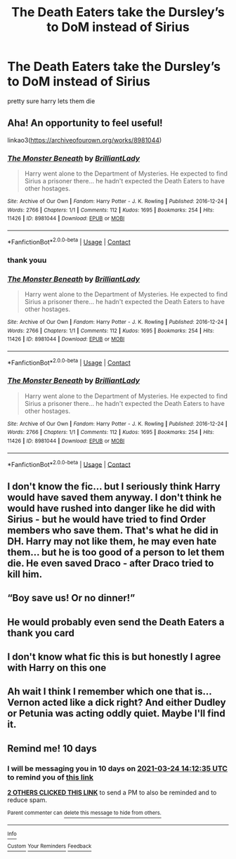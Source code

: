 #+TITLE: The Death Eaters take the Dursley’s to DoM instead of Sirius

* The Death Eaters take the Dursley’s to DoM instead of Sirius
:PROPERTIES:
:Author: PlentyFew1762
:Score: 66
:DateUnix: 1615696455.0
:DateShort: 2021-Mar-14
:FlairText: What's That Fic?
:END:
pretty sure harry lets them die


** Aha! An opportunity to feel useful!

linkao3([[https://archiveofourown.org/works/8981044]])
:PROPERTIES:
:Author: RobinEgberts
:Score: 16
:DateUnix: 1615728410.0
:DateShort: 2021-Mar-14
:END:

*** [[https://archiveofourown.org/works/8981044][*/The Monster Beneath/*]] by [[https://www.archiveofourown.org/users/BrilliantLady/pseuds/BrilliantLady][/BrilliantLady/]]

#+begin_quote
  Harry went alone to the Department of Mysteries. He expected to find Sirius a prisoner there... he hadn't expected the Death Eaters to have other hostages.
#+end_quote

^{/Site/:} ^{Archive} ^{of} ^{Our} ^{Own} ^{*|*} ^{/Fandom/:} ^{Harry} ^{Potter} ^{-} ^{J.} ^{K.} ^{Rowling} ^{*|*} ^{/Published/:} ^{2016-12-24} ^{*|*} ^{/Words/:} ^{2766} ^{*|*} ^{/Chapters/:} ^{1/1} ^{*|*} ^{/Comments/:} ^{112} ^{*|*} ^{/Kudos/:} ^{1695} ^{*|*} ^{/Bookmarks/:} ^{254} ^{*|*} ^{/Hits/:} ^{11426} ^{*|*} ^{/ID/:} ^{8981044} ^{*|*} ^{/Download/:} ^{[[https://archiveofourown.org/downloads/8981044/The%20Monster%20Beneath.epub?updated_at=1593583245][EPUB]]} ^{or} ^{[[https://archiveofourown.org/downloads/8981044/The%20Monster%20Beneath.mobi?updated_at=1593583245][MOBI]]}

--------------

*FanfictionBot*^{2.0.0-beta} | [[https://github.com/FanfictionBot/reddit-ffn-bot/wiki/Usage][Usage]] | [[https://www.reddit.com/message/compose?to=tusing][Contact]]
:PROPERTIES:
:Author: FanfictionBot
:Score: 4
:DateUnix: 1615728449.0
:DateShort: 2021-Mar-14
:END:


*** thank youu
:PROPERTIES:
:Author: PlentyFew1762
:Score: 3
:DateUnix: 1615748246.0
:DateShort: 2021-Mar-14
:END:


*** [[https://archiveofourown.org/works/8981044][*/The Monster Beneath/*]] by [[https://www.archiveofourown.org/users/BrilliantLady/pseuds/BrilliantLady][/BrilliantLady/]]

#+begin_quote
  Harry went alone to the Department of Mysteries. He expected to find Sirius a prisoner there... he hadn't expected the Death Eaters to have other hostages.
#+end_quote

^{/Site/:} ^{Archive} ^{of} ^{Our} ^{Own} ^{*|*} ^{/Fandom/:} ^{Harry} ^{Potter} ^{-} ^{J.} ^{K.} ^{Rowling} ^{*|*} ^{/Published/:} ^{2016-12-24} ^{*|*} ^{/Words/:} ^{2766} ^{*|*} ^{/Chapters/:} ^{1/1} ^{*|*} ^{/Comments/:} ^{112} ^{*|*} ^{/Kudos/:} ^{1695} ^{*|*} ^{/Bookmarks/:} ^{254} ^{*|*} ^{/Hits/:} ^{11426} ^{*|*} ^{/ID/:} ^{8981044} ^{*|*} ^{/Download/:} ^{[[https://archiveofourown.org/downloads/8981044/The%20Monster%20Beneath.epub?updated_at=1593583245][EPUB]]} ^{or} ^{[[https://archiveofourown.org/downloads/8981044/The%20Monster%20Beneath.mobi?updated_at=1593583245][MOBI]]}

--------------

*FanfictionBot*^{2.0.0-beta} | [[https://github.com/FanfictionBot/reddit-ffn-bot/wiki/Usage][Usage]] | [[https://www.reddit.com/message/compose?to=tusing][Contact]]
:PROPERTIES:
:Author: FanfictionBot
:Score: -1
:DateUnix: 1615728465.0
:DateShort: 2021-Mar-14
:END:


*** [[https://archiveofourown.org/works/8981044][*/The Monster Beneath/*]] by [[https://www.archiveofourown.org/users/BrilliantLady/pseuds/BrilliantLady][/BrilliantLady/]]

#+begin_quote
  Harry went alone to the Department of Mysteries. He expected to find Sirius a prisoner there... he hadn't expected the Death Eaters to have other hostages.
#+end_quote

^{/Site/:} ^{Archive} ^{of} ^{Our} ^{Own} ^{*|*} ^{/Fandom/:} ^{Harry} ^{Potter} ^{-} ^{J.} ^{K.} ^{Rowling} ^{*|*} ^{/Published/:} ^{2016-12-24} ^{*|*} ^{/Words/:} ^{2766} ^{*|*} ^{/Chapters/:} ^{1/1} ^{*|*} ^{/Comments/:} ^{112} ^{*|*} ^{/Kudos/:} ^{1695} ^{*|*} ^{/Bookmarks/:} ^{254} ^{*|*} ^{/Hits/:} ^{11426} ^{*|*} ^{/ID/:} ^{8981044} ^{*|*} ^{/Download/:} ^{[[https://archiveofourown.org/downloads/8981044/The%20Monster%20Beneath.epub?updated_at=1593583245][EPUB]]} ^{or} ^{[[https://archiveofourown.org/downloads/8981044/The%20Monster%20Beneath.mobi?updated_at=1593583245][MOBI]]}

--------------

*FanfictionBot*^{2.0.0-beta} | [[https://github.com/FanfictionBot/reddit-ffn-bot/wiki/Usage][Usage]] | [[https://www.reddit.com/message/compose?to=tusing][Contact]]
:PROPERTIES:
:Author: FanfictionBot
:Score: -1
:DateUnix: 1615728479.0
:DateShort: 2021-Mar-14
:END:


** I don't know the fic... but I seriously think Harry would have saved them anyway. I don't think he would have rushed into danger like he did with Sirius - but he would have tried to find Order members who save them. That's what he did in DH. Harry may not like them, he may even hate them... but he is too good of a person to let them die. He even saved Draco - after Draco tried to kill him.
:PROPERTIES:
:Author: Serena_Sers
:Score: 30
:DateUnix: 1615729049.0
:DateShort: 2021-Mar-14
:END:


** “Boy save us! Or no dinner!”
:PROPERTIES:
:Author: Ykomat9
:Score: 27
:DateUnix: 1615723897.0
:DateShort: 2021-Mar-14
:END:


** He would probably even send the Death Eaters a thank you card
:PROPERTIES:
:Author: PrincelyKingdom
:Score: 22
:DateUnix: 1615709180.0
:DateShort: 2021-Mar-14
:END:


** I don't know what fic this is but honestly I agree with Harry on this one
:PROPERTIES:
:Author: Ghostthefox1997
:Score: 31
:DateUnix: 1615698663.0
:DateShort: 2021-Mar-14
:END:


** Ah wait I think I remember which one that is...Vernon acted like a dick right? And either Dudley or Petunia was acting oddly quiet. Maybe I'll find it.
:PROPERTIES:
:Author: hp_777
:Score: 7
:DateUnix: 1615715387.0
:DateShort: 2021-Mar-14
:END:


** Remind me! 10 days
:PROPERTIES:
:Author: trick_fox
:Score: 1
:DateUnix: 1615731155.0
:DateShort: 2021-Mar-14
:END:

*** I will be messaging you in 10 days on [[http://www.wolframalpha.com/input/?i=2021-03-24%2014:12:35%20UTC%20To%20Local%20Time][*2021-03-24 14:12:35 UTC*]] to remind you of [[https://www.reddit.com/r/HPfanfiction/comments/m4nypi/the_death_eaters_take_the_dursleys_to_dom_instead/gqwcw12/?context=3][*this link*]]

[[https://www.reddit.com/message/compose/?to=RemindMeBot&subject=Reminder&message=%5Bhttps%3A%2F%2Fwww.reddit.com%2Fr%2FHPfanfiction%2Fcomments%2Fm4nypi%2Fthe_death_eaters_take_the_dursleys_to_dom_instead%2Fgqwcw12%2F%5D%0A%0ARemindMe%21%202021-03-24%2014%3A12%3A35%20UTC][*2 OTHERS CLICKED THIS LINK*]] to send a PM to also be reminded and to reduce spam.

^{Parent commenter can} [[https://www.reddit.com/message/compose/?to=RemindMeBot&subject=Delete%20Comment&message=Delete%21%20m4nypi][^{delete this message to hide from others.}]]

--------------

[[https://www.reddit.com/r/RemindMeBot/comments/e1bko7/remindmebot_info_v21/][^{Info}]]

[[https://www.reddit.com/message/compose/?to=RemindMeBot&subject=Reminder&message=%5BLink%20or%20message%20inside%20square%20brackets%5D%0A%0ARemindMe%21%20Time%20period%20here][^{Custom}]]
[[https://www.reddit.com/message/compose/?to=RemindMeBot&subject=List%20Of%20Reminders&message=MyReminders%21][^{Your Reminders}]]
[[https://www.reddit.com/message/compose/?to=Watchful1&subject=RemindMeBot%20Feedback][^{Feedback}]]
:PROPERTIES:
:Author: RemindMeBot
:Score: 2
:DateUnix: 1615731190.0
:DateShort: 2021-Mar-14
:END:
